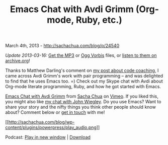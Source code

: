 #+TITLE: Emacs Chat with Avdi Grimm (Org-mode, Ruby, etc.)

March 4th, 2013 -
[[http://sachachua.com/blog/p/24540][http://sachachua.com/blog/p/24540]]

/Update 2013-03-16:/
[[https://archive.org/download/EmacsSachaChuaAvdiGrimm/Emacs%20-%20Avdi%20Grimm.mp3][Get
the MP3]] or
[[https://archive.org/download/EmacsSachaChuaAvdiGrimm/Emacs%20-%20Avdi%20Grimm.ogg][Ogg
Vorbis]] files, or
[[https://archive.org/details/EmacsSachaChuaAvdiGrimm][listen to them on
archive.org]]!

Thanks to Matthew Darling's comment on
[[http://sachachua.com/blog/2013/01/helping-people-learn-more-about-programming/][my
post about code coaching]], I came across Avdi Grimm's work with pair
programming -- and was delighted to find that he uses Emacs too. =)
Check out my Skype chat with Avdi about Org-mode literate programming,
Ruby, and how he got started with Emacs.

[[http://vimeo.com/60848459][Emacs Chat with Avdi Grimm]] from
[[http://vimeo.com/user1851927][Sacha Chua]] on
[[http://vimeo.com][Vimeo]]. If you liked this, you might also like
[[http://sachachua.com/blog/2012/06/emacs-chatting-with-john-wiegley-about-the-cool-things-he-does-with-emacs/][my
chat with John Wiegley]]. Do you use Emacs? Want to share your story and
the nifty things you think other people should know about? Comment below
or [[http://sachachua.com/contact][get in touch]] with me!

[[https://archive.org/download/EmacsSachaChuaAvdiGrimm/Emacs%20-%20Avdi%20Grimm.mp3][[[http://sachachua.com/blog/wp-content/plugins/powerpress/play_audio.png]]]]

Podcast:
[[https://archive.org/download/EmacsSachaChuaAvdiGrimm/Emacs%20-%20Avdi%20Grimm.mp3][Play
in new window]] |
[[https://archive.org/download/EmacsSachaChuaAvdiGrimm/Emacs%20-%20Avdi%20Grimm.mp3][Download]]
